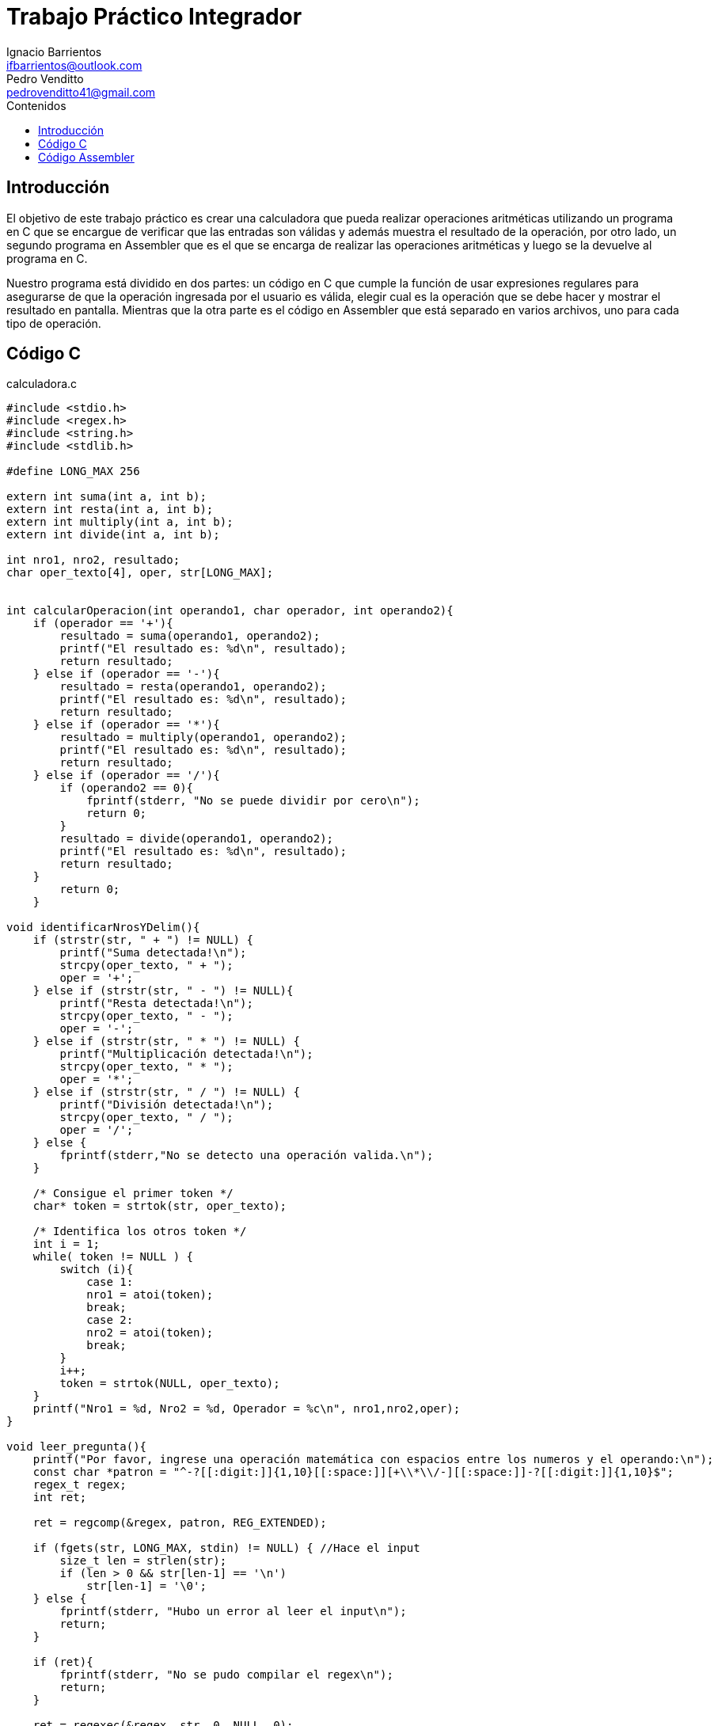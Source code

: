 = Trabajo Práctico Integrador
Ignacio Barrientos <ifbarrientos@outlook.com>; Pedro Venditto <pedrovenditto41@gmail.com>
:toc:
:toc-title: Contenidos
:icons: font
:source-highlighter: highlight.js

== Introducción
El objetivo de este trabajo práctico es crear una calculadora que pueda realizar operaciones aritméticas utilizando un programa en C que se encargue de verificar que las entradas son válidas y además muestra el resultado de la operación, por otro lado, un segundo programa en Assembler que es el que se encarga de realizar las operaciones aritméticas y luego se la devuelve al programa en C.

Nuestro programa está dividido en dos partes: un código en C que cumple la función de usar expresiones regulares para asegurarse de que la operación ingresada por el usuario es válida, elegir cual es la operación que se debe hacer y mostrar el resultado en pantalla. Mientras que la otra parte es el código en Assembler que está separado en varios archivos, uno para cada tipo de operación.

== Código C

.calculadora.c
[source, C]
----
#include <stdio.h>
#include <regex.h>
#include <string.h>
#include <stdlib.h>

#define LONG_MAX 256

extern int suma(int a, int b);
extern int resta(int a, int b);
extern int multiply(int a, int b);
extern int divide(int a, int b);

int nro1, nro2, resultado;
char oper_texto[4], oper, str[LONG_MAX];


int calcularOperacion(int operando1, char operador, int operando2){
    if (operador == '+'){
        resultado = suma(operando1, operando2);
        printf("El resultado es: %d\n", resultado);
        return resultado;
    } else if (operador == '-'){
        resultado = resta(operando1, operando2);
        printf("El resultado es: %d\n", resultado);
        return resultado;
    } else if (operador == '*'){
        resultado = multiply(operando1, operando2);
        printf("El resultado es: %d\n", resultado);
        return resultado;
    } else if (operador == '/'){
        if (operando2 == 0){
            fprintf(stderr, "No se puede dividir por cero\n");
            return 0;
        }
        resultado = divide(operando1, operando2);
        printf("El resultado es: %d\n", resultado);
        return resultado;
    }
        return 0;
    }

void identificarNrosYDelim(){
    if (strstr(str, " + ") != NULL) {
        printf("Suma detectada!\n");
        strcpy(oper_texto, " + ");
        oper = '+';
    } else if (strstr(str, " - ") != NULL){
        printf("Resta detectada!\n");
        strcpy(oper_texto, " - ");
        oper = '-';
    } else if (strstr(str, " * ") != NULL) {
        printf("Multiplicación detectada!\n");
        strcpy(oper_texto, " * ");
        oper = '*';
    } else if (strstr(str, " / ") != NULL) {
        printf("División detectada!\n");
        strcpy(oper_texto, " / ");
        oper = '/';
    } else {
        fprintf(stderr,"No se detecto una operación valida.\n");
    }

    /* Consigue el primer token */
    char* token = strtok(str, oper_texto);
    
    /* Identifica los otros token */
    int i = 1;
    while( token != NULL ) {
        switch (i){
            case 1:
            nro1 = atoi(token);
            break;
            case 2:
            nro2 = atoi(token);
            break;
        }
        i++;
        token = strtok(NULL, oper_texto);
    }
    printf("Nro1 = %d, Nro2 = %d, Operador = %c\n", nro1,nro2,oper);
}

void leer_pregunta(){
    printf("Por favor, ingrese una operación matemática con espacios entre los numeros y el operando:\n");
    const char *patron = "^-?[[:digit:]]{1,10}[[:space:]][+\\*\\/-][[:space:]]-?[[:digit:]]{1,10}$";
    regex_t regex;
    int ret;

    ret = regcomp(&regex, patron, REG_EXTENDED);

    if (fgets(str, LONG_MAX, stdin) != NULL) { //Hace el input
        size_t len = strlen(str);
        if (len > 0 && str[len-1] == '\n')
            str[len-1] = '\0';
    } else {
        fprintf(stderr, "Hubo un error al leer el input\n");
        return;
    }

    if (ret){
        fprintf(stderr, "No se pudo compilar el regex\n");
        return;
    }

    ret = regexec(&regex, str, 0, NULL, 0);
    if (!ret){
        puts("Ok!");
    } else if (ret == REG_NOMATCH) {
        puts("Lo siento, mis respuestas son limitadas.\nAseguráte de escribir la operación como '1 + 2' por ejemplo.");
        return;
    } else {
        char msgbuf[LONG_MAX];
        regerror(ret, &regex, msgbuf, sizeof(msgbuf));
        fprintf(stderr, "Fallo el matcheo de regex: %s\n", msgbuf);
        return;
    }

    regfree(&regex);
    identificarNrosYDelim();
    calcularOperacion(nro1,oper,nro2);
}

int main (void){ 
    while(1){
        leer_pregunta();
        printf("Presione CTRL + C para salir\n");
    }
    return 0;
}
----

'calculadora.c' actua como el programa principal de la calculadora y tiene tres funciones principales:

- La primera, llamada ‘calcularOperacion’ se encarga de llamar al programa de Assembler que corresponda según el operador que se le ingrese como argumento. 

- La segunda función se llama ‘identificarNrosYDelim’, lee lo que el usuario ingresó y detecta si se encuentra uno de los cuatro operadores en el input. En caso afirmativo, guarda el operador en una variable.

- Finalmente tenemos la tercera función ‘leer_pregunta’, que se encarga de tomar el input del usuario y utiliza una expresión regular para verificar que el input es exactamente “numero”, “espacio”, “operador”, “espacio” y “número”. Si el input es correcto entonces llamará a la función 'identificarNrosYDelim' y luego 'calcularOperacion'. En caso negativo el programa le dirá al usuario que las respuestas de la calculadora son limitadas y le mostrará un ejemplo de una operación con el formato correcto.

El metodo main del programa tiene un ciclo donde se repite el metodo 'leer_pregunta()' que es el que ejecuta toda la lógica del programa. Luego de conseguir un resultado se imprime un mensaje indicandole al usuario como terminar el programa si no quiere continuar. La calculadora pedirá un calculo y mostrará el resultado del mismo indefinidamente hasta que el usuario decida salir del programa.

== Código Assembler

En el código, las funciones suma, resta, multiply y divide hacen referencia a sum, res, mul y div, respectivamente, es decir, son las mismas funcionalidades que se solicitan en el enunciado.

.suma.s
[source, asm]

----

section .text
global suma

suma:
    mov eax, [esp+4]
    mov ebx, [esp+8]

    add eax, ebx
    
    ret

----

Este archivo contiene la operación aritmética que resuelve la suma entre dos números enteros. Aquí, se almacenan los inputs dados por el usuario en los registros eax y ebx; luego, Se realiza la suma entre ambos valores, se almacena el resultado en el registro eax y se lo devuelve al código de C.

.resta.s
[source, asm]

----

section .text
global resta

resta:
    mov eax, [esp+4]
    mov ebx, [esp+8]

    sub eax, ebx

    ret

----

Este archivo contiene la función que resuelve la resta entre dos números enteros. Al igual que en la suma, los valores dados por el usuario se almacenan en los registros eax y ebx, para luego resolver la resta entre ellos y guardarlo en eax. Finalmente, se devuelve el valor obtenido al código de C.

.multiply.s
[source, asm]

----

section .text
global multiply

multiply:
    mov eax, [esp+4]
    mov ebx, [esp+8]

    imul ebx

    ret

----

Este archivo contiene la función que resuelve la multiplicación entre dos números enteros. Al igual que en los casos anteriores, los inputs del usuario se almacenan en eax y ebx pero, en este caso, se utiliza la operación "imul", la cual realiza la multiplicación con signo entre dos o más números enteros. El resultado de dicha operación se almacena en ebx y se devuelve al código de C.

.divide.s
[source, asm]

----

section .text
global divide

divide:
    mov eax, [esp+4]
    mov ebx, [esp+8]

    cdq
    idiv ebx

    ret

----

Este archivo contiene la función que resuelve la división entre dos números enteros. Los inputs del usuario se almacenan en los registros eax y ebx, pero, en este caso, el comando cdq extiende el valor contenido en eax hacia edx. Es decir, convierte el valor de 32 bits contenido en eax a un valor de 64 bits en eax:edx. Lo que permite realizar la división con signo entre dos números enteros. Luego, operación idiv realiza dicho cálculo. Luego, el cociente se almacena en el registro eax y el resto en edx. Finalmente se envía el cociente al código de C.